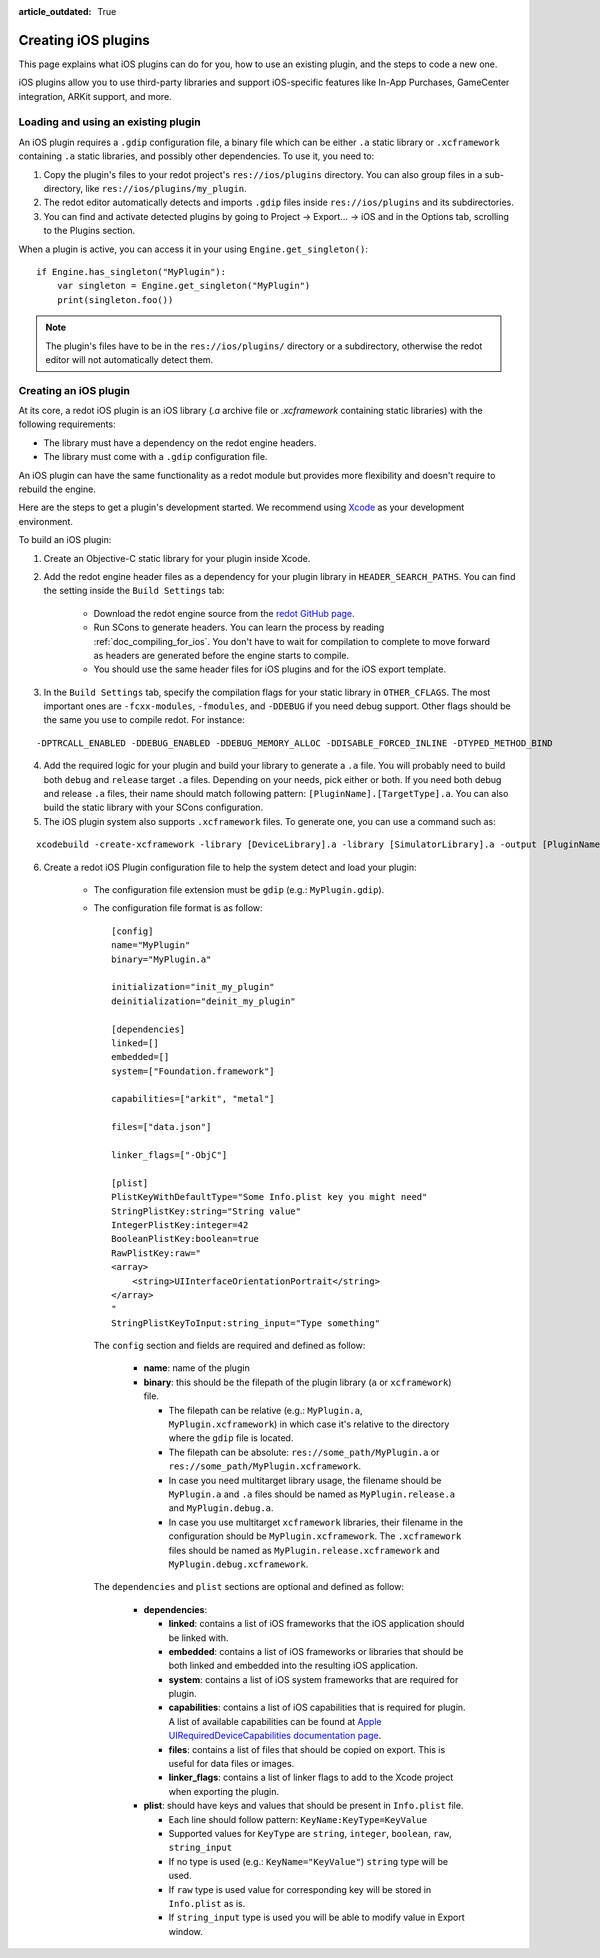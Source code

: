 :article_outdated: True

.. _doc_ios_plugin:

Creating iOS plugins
====================

This page explains what iOS plugins can do for you, how to use an existing plugin, and the steps to code a new one.

iOS plugins allow you to use third-party libraries and support iOS-specific features like In-App Purchases, GameCenter integration, ARKit support, and more.

Loading and using an existing plugin
------------------------------------

An iOS plugin requires a ``.gdip`` configuration file, a binary file which can be either ``.a`` static library or ``.xcframework`` containing ``.a`` static libraries, and possibly other dependencies. To use it, you need to:

1. Copy the plugin's files to your redot project's ``res://ios/plugins`` directory. You can also group files in a sub-directory, like ``res://ios/plugins/my_plugin``.

2. The redot editor automatically detects and imports ``.gdip`` files inside ``res://ios/plugins`` and its subdirectories.

3. You can find and activate detected plugins by going to Project -> Export... -> iOS and in the Options tab, scrolling to the Plugins section.

.. image:: img/ios_export_preset_plugins_section.png

When a plugin is active, you can access it in your using ``Engine.get_singleton()``::

    if Engine.has_singleton("MyPlugin"):
        var singleton = Engine.get_singleton("MyPlugin")
        print(singleton.foo())

.. note::

   The plugin's files have to be in the ``res://ios/plugins/`` directory or a subdirectory, otherwise the redot editor will not automatically detect them.

Creating an iOS plugin
----------------------

At its core, a redot iOS plugin is an iOS library (*.a* archive file or *.xcframework* containing static libraries) with the following requirements:

- The library must have a dependency on the redot engine headers.

- The library must come with a ``.gdip`` configuration file.

An iOS plugin can have the same functionality as a redot module but provides more flexibility and doesn't require to rebuild the engine.

Here are the steps to get a plugin's development started. We recommend using `Xcode <https://developer.apple.com/develop/>`_ as your development environment.

.. seealso:: The `redot iOS Plugins <https://github.com/redotengine/redot-ios-plugins>`_.

    The `redot iOS plugin template <https://github.com/naithar/redot_ios_plugin>`_ gives you all the boilerplate you need to get your iOS plugin started.


To build an iOS plugin:

1. Create an Objective-C static library for your plugin inside Xcode.

2. Add the redot engine header files as a dependency for your plugin library in ``HEADER_SEARCH_PATHS``. You can find the setting inside the ``Build Settings`` tab:

    - Download the redot engine source from the `redot GitHub page <https://github.com/redotengine/redot>`_.

    - Run SCons to generate headers. You can learn the process by reading :ref:`doc_compiling_for_ios`. You don't have to wait for compilation to complete to move forward as headers are generated before the engine starts to compile.

    - You should use the same header files for iOS plugins and for the iOS export template.

3. In the ``Build Settings`` tab, specify the compilation flags for your static library in ``OTHER_CFLAGS``. The most important ones are ``-fcxx-modules``, ``-fmodules``, and ``-DDEBUG`` if you need debug support. Other flags should be the same you use to compile redot. For instance:

::

    -DPTRCALL_ENABLED -DDEBUG_ENABLED -DDEBUG_MEMORY_ALLOC -DDISABLE_FORCED_INLINE -DTYPED_METHOD_BIND

4. Add the required logic for your plugin and build your library to generate a ``.a`` file. You will probably need to build both ``debug`` and ``release`` target ``.a`` files. Depending on your needs, pick either or both. If you need both debug and release ``.a`` files, their name should match following pattern: ``[PluginName].[TargetType].a``. You can also build the static library with your SCons configuration.

5. The iOS plugin system also supports ``.xcframework`` files. To generate one, you can use a command such as:

::

    xcodebuild -create-xcframework -library [DeviceLibrary].a -library [SimulatorLibrary].a -output [PluginName].xcframework

6. Create a redot iOS Plugin configuration file to help the system detect and load your plugin:

    -   The configuration file extension must be ``gdip`` (e.g.: ``MyPlugin.gdip``).

    -   The configuration file format is as follow::

            [config]
            name="MyPlugin"
            binary="MyPlugin.a"

            initialization="init_my_plugin"
            deinitialization="deinit_my_plugin"

            [dependencies]
            linked=[]
            embedded=[]
            system=["Foundation.framework"]

            capabilities=["arkit", "metal"]

            files=["data.json"]

            linker_flags=["-ObjC"]

            [plist]
            PlistKeyWithDefaultType="Some Info.plist key you might need"
            StringPlistKey:string="String value"
            IntegerPlistKey:integer=42
            BooleanPlistKey:boolean=true
            RawPlistKey:raw="
            <array>
                <string>UIInterfaceOrientationPortrait</string>
            </array>
            "
            StringPlistKeyToInput:string_input="Type something"

        The ``config`` section and fields are required and defined as follow:

            -   **name**: name of the plugin

            -   **binary**: this should be the filepath of the plugin library (``a`` or ``xcframework``) file.

                -   The filepath can be relative (e.g.: ``MyPlugin.a``, ``MyPlugin.xcframework``) in which case it's relative to the directory where the ``gdip`` file is located.
                -   The filepath can be absolute: ``res://some_path/MyPlugin.a`` or ``res://some_path/MyPlugin.xcframework``.
                -   In case you need multitarget library usage, the filename should be ``MyPlugin.a`` and ``.a`` files should be named as ``MyPlugin.release.a`` and ``MyPlugin.debug.a``.
                -   In case you use multitarget ``xcframework`` libraries, their filename in the configuration should be ``MyPlugin.xcframework``. The ``.xcframework`` files should be named as ``MyPlugin.release.xcframework`` and ``MyPlugin.debug.xcframework``.

        The ``dependencies`` and ``plist`` sections are optional and defined as follow:

            -   **dependencies**:

                -   **linked**: contains a list of iOS frameworks that the iOS application should be linked with.

                -   **embedded**: contains a list of iOS frameworks or libraries that should be both linked and embedded into the resulting iOS application.

                -   **system**: contains a list of iOS system frameworks that are required for plugin.

                -   **capabilities**: contains a list of iOS capabilities that is required for plugin. A list of available capabilities can be found at `Apple UIRequiredDeviceCapabilities documentation page <https://developer.apple.com/documentation/bundleresources/information_property_list/uirequireddevicecapabilities>`_.

                -   **files**: contains a list of files that should be copied on export. This is useful for data files or images.

                -   **linker_flags**: contains a list of linker flags to add to the Xcode project when exporting the plugin.

            -   **plist**: should have keys and values that should be present in ``Info.plist`` file.

                -   Each line should follow pattern: ``KeyName:KeyType=KeyValue``
                -   Supported values for ``KeyType`` are ``string``, ``integer``, ``boolean``, ``raw``, ``string_input``
                -   If no type is used (e.g.: ``KeyName="KeyValue"``) ``string`` type will be used.
                -   If ``raw`` type is used value for corresponding key will be stored in ``Info.plist`` as is.
                -   If ``string_input`` type is used you will be able to modify value in Export window.

